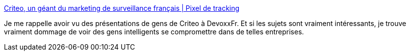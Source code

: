 :jbake-type: post
:jbake-status: published
:jbake-title: Criteo, un géant du marketing de surveillance français | Pixel de tracking
:jbake-tags: entreprise,innovation,moral,culture,_mois_mai,_année_2020
:jbake-date: 2020-05-23
:jbake-depth: ../
:jbake-uri: shaarli/1590261819000.adoc
:jbake-source: https://nicolas-delsaux.hd.free.fr/Shaarli?searchterm=https%3A%2F%2Fwww.pixeldetracking.com%2Ffr%2Fcriteo-geant-marketing-surveillance-francais&searchtags=entreprise+innovation+moral+culture+_mois_mai+_ann%C3%A9e_2020
:jbake-style: shaarli

https://www.pixeldetracking.com/fr/criteo-geant-marketing-surveillance-francais[Criteo, un géant du marketing de surveillance français | Pixel de tracking]

Je me rappelle avoir vu des présentations de gens de Criteo à DevoxxFr. Et si les sujets sont vraiment intéressants, je trouve vraiment dommage de voir des gens intelligents se compromettre dans de telles entreprises.
